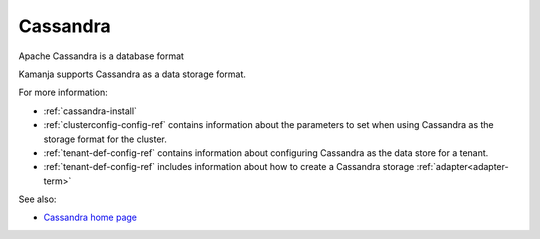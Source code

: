 

.. _cassandra-term:

Cassandra
---------

Apache Cassandra is a database format

Kamanja supports Cassandra as a data storage format.

For more information:

- :ref:`cassandra-install`
- :ref:`clusterconfig-config-ref` contains information about
  the parameters to set when using Cassandra as the
  storage format for the cluster.
- :ref:`tenant-def-config-ref` contains information
  about configuring Cassandra as the data store for a tenant.
- :ref:`tenant-def-config-ref` includes information about
  how to create a Cassandra storage :ref:`adapter<adapter-term>`

See also:

- `Cassandra home page <https://cassandra.apache.org/>`_


